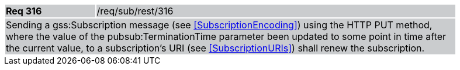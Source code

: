 [width="90%",cols="20%,80%"]
|===
|*Req 316* {set:cellbgcolor:#CACCCE}|/req/sub/rest/316
2+|Sending a gss:Subscription message (see <<SubscriptionEncoding>>) using the HTTP PUT method, where the value of the pubsub:TerminationTime parameter been updated to some point in time after the current value, to a subscription's URI (see <<SubscriptionURIs>>) shall renew the subscription.
|===
